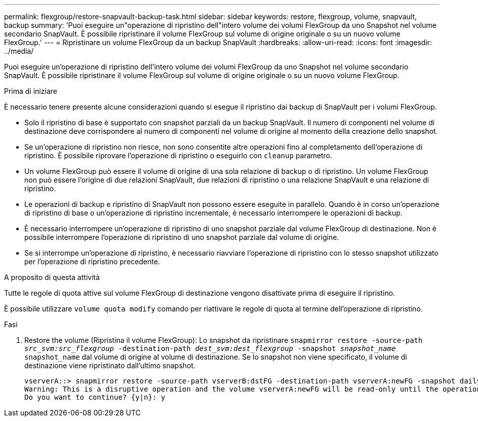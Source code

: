 ---
permalink: flexgroup/restore-snapvault-backup-task.html 
sidebar: sidebar 
keywords: restore, flexgroup, volume, snapvault, backup 
summary: 'Puoi eseguire un"operazione di ripristino dell"intero volume dei volumi FlexGroup da uno Snapshot nel volume secondario SnapVault. È possibile ripristinare il volume FlexGroup sul volume di origine originale o su un nuovo volume FlexGroup.' 
---
= Ripristinare un volume FlexGroup da un backup SnapVault
:hardbreaks:
:allow-uri-read: 
:icons: font
:imagesdir: ../media/


[role="lead"]
Puoi eseguire un'operazione di ripristino dell'intero volume dei volumi FlexGroup da uno Snapshot nel volume secondario SnapVault. È possibile ripristinare il volume FlexGroup sul volume di origine originale o su un nuovo volume FlexGroup.

.Prima di iniziare
È necessario tenere presente alcune considerazioni quando si esegue il ripristino dai backup di SnapVault per i volumi FlexGroup.

* Solo il ripristino di base è supportato con snapshot parziali da un backup SnapVault. Il numero di componenti nel volume di destinazione deve corrispondere al numero di componenti nel volume di origine al momento della creazione dello snapshot.
* Se un'operazione di ripristino non riesce, non sono consentite altre operazioni fino al completamento dell'operazione di ripristino. È possibile riprovare l'operazione di ripristino o eseguirlo con `cleanup` parametro.
* Un volume FlexGroup può essere il volume di origine di una sola relazione di backup o di ripristino. Un volume FlexGroup non può essere l'origine di due relazioni SnapVault, due relazioni di ripristino o una relazione SnapVault e una relazione di ripristino.
* Le operazioni di backup e ripristino di SnapVault non possono essere eseguite in parallelo. Quando è in corso un'operazione di ripristino di base o un'operazione di ripristino incrementale, è necessario interrompere le operazioni di backup.
* È necessario interrompere un'operazione di ripristino di uno snapshot parziale dal volume FlexGroup di destinazione. Non è possibile interrompere l'operazione di ripristino di uno snapshot parziale dal volume di origine.
* Se si interrompe un'operazione di ripristino, è necessario riavviare l'operazione di ripristino con lo stesso snapshot utilizzato per l'operazione di ripristino precedente.


.A proposito di questa attività
Tutte le regole di quota attive sul volume FlexGroup di destinazione vengono disattivate prima di eseguire il ripristino.

È possibile utilizzare `volume quota modify` comando per riattivare le regole di quota al termine dell'operazione di ripristino.

.Fasi
. Restore the volume (Ripristina il volume FlexGroup): Lo snapshot da ripristinare `snapmirror restore -source-path _src_svm:src_flexgroup_ -destination-path _dest_svm:dest_flexgroup_ -snapshot _snapshot_name_`
`snapshot_name` dal volume di origine al volume di destinazione. Se lo snapshot non viene specificato, il volume di destinazione viene ripristinato dall'ultimo snapshot.
+
[listing]
----
vserverA::> snapmirror restore -source-path vserverB:dstFG -destination-path vserverA:newFG -snapshot daily.2016-07-15_0010
Warning: This is a disruptive operation and the volume vserverA:newFG will be read-only until the operation completes
Do you want to continue? {y|n}: y
----

